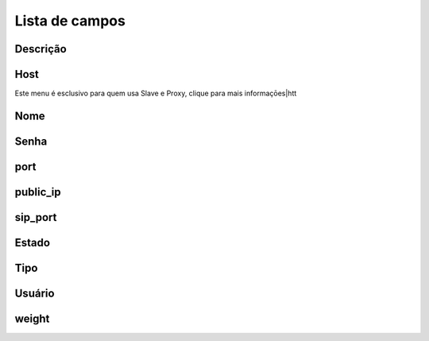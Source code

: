 .. _servers-menu-list:

***************
Lista de campos
***************



.. _servers-description:

Descrição
"""""""""""





.. _servers-host:

Host
""""

Este menu é esclusivo para quem usa Slave e Proxy, clique para mais informaçōes|htt



.. _servers-name:

Nome
""""





.. _servers-password:

Senha
""""""""





.. _servers-port:

port
""""





.. _servers-public_ip:

public_ip
"""""""""





.. _servers-sip_port:

sip_port
""""""""





.. _servers-status:

Estado
""""""





.. _servers-type:

Tipo
""""





.. _servers-username:

Usuário
""""""""





.. _servers-weight:

weight
""""""




